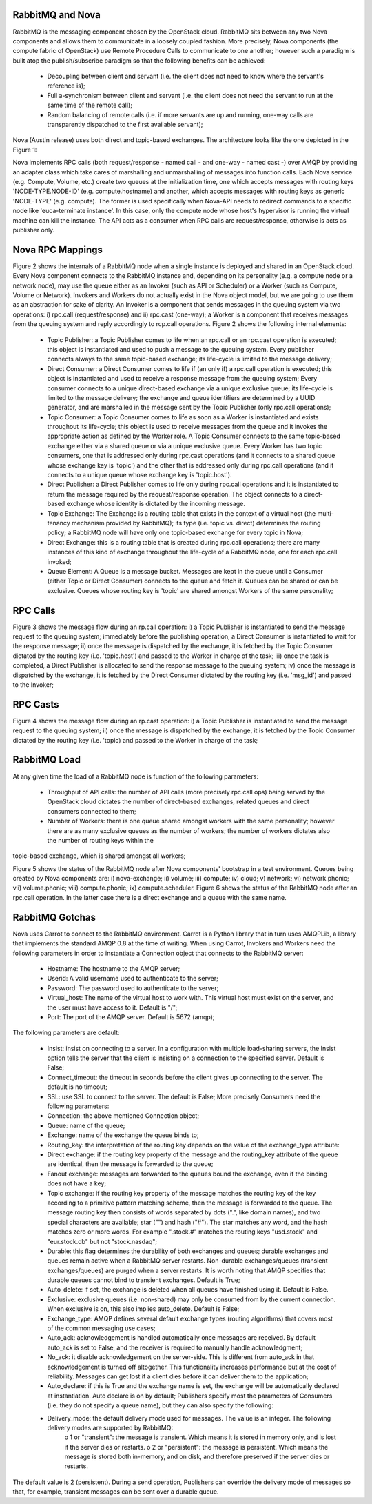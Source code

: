 ..
      Copyright 2010 United States Government as represented by the
      Administrator of the National Aeronautics and Space Administration.
      Figures and content Copyright 2010 Citrix 
      All Rights Reserved.

      Licensed under the Apache License, Version 2.0 (the "License"); you may
      not use this file except in compliance with the License. You may obtain
      a copy of the License at

          http://www.apache.org/licenses/LICENSE-2.0

      Unless required by applicable law or agreed to in writing, software
      distributed under the License is distributed on an "AS IS" BASIS, WITHOUT
      WARRANTIES OR CONDITIONS OF ANY KIND, either express or implied. See the
      License for the specific language governing permissions and limitations
      under the License.

RabbitMQ and Nova
=================

RabbitMQ is the messaging component chosen by the OpenStack cloud.  RabbitMQ sits between any two Nova components and allows them to communicate in a loosely coupled fashion. More precisely, Nova components (the compute fabric of OpenStack) use Remote Procedure Calls to communicate to one another; however such a paradigm is built atop the publish/subscribe paradigm so that the following benefits can be achieved:

    * Decoupling between client and servant (i.e. the client does not need to know where the servant's reference is);
    * Full a-synchronism between client and servant (i.e. the client does not need the servant to run at the same time of the remote call);
    * Random balancing of remote calls (i.e. if more servants are up and running, one-way calls are transparently dispatched to the first available servant);

Nova (Austin release) uses both direct and topic-based exchanges. The architecture looks like the one depicted in the Figure 1:

.. todo:: Figure 1

Nova implements RPC calls (both request/response - named call - and one-way - named cast -) over AMQP by providing an adapter class which take cares of marshalling and unmarshalling of messages into function  calls. Each Nova service (e.g. Compute, Volume, etc.) create two queues at the initialization time, one which accepts messages with routing keys 'NODE-TYPE.NODE-ID' (e.g. compute.hostname) and another, which accepts messages with routing keys as generic 'NODE-TYPE' (e.g. compute). The former is used specifically when Nova-API needs to redirect commands to a specific node like 'euca-terminate instance'. In this case, only the  compute node whose host's hypervisor is running the virtual machine can kill the instance. The API acts as a consumer when RPC calls are request/response, otherwise is acts as publisher only. 

Nova RPC Mappings
=================

Figure 2 shows the internals of a RabbitMQ node when a single instance is deployed and shared in an OpenStack cloud. Every Nova component connects to the RabbitMQ instance and, depending on its personality (e.g. a compute node or a network node), may use the queue either as an Invoker (such as API or Scheduler) or a Worker (such as Compute, Volume or Network). Invokers and Workers do not actually exist in the Nova object model, but we are going to use them as an abstraction for sake of clarity. An Invoker is a component that sends messages in the queuing system via two operations: i) rpc.call (request/response) and ii) rpc.cast (one-way); a Worker is a component that receives messages from the queuing system and reply accordingly to rcp.call operations. Figure 2 shows the following internal elements:

    * Topic Publisher: a Topic Publisher comes to life when an rpc.call or an rpc.cast operation is executed; this object is instantiated and used to push a message to the queuing system. Every publisher connects always to the same topic-based exchange; its life-cycle is limited to the message delivery;
    * Direct Consumer: a Direct Consumer comes to life if (an only if) a rpc.call operation is executed; this object is instantiated and used to receive a response message from the queuing system; Every consumer connects to a unique direct-based exchange via a unique exclusive queue; its life-cycle is limited to the message delivery; the exchange and queue identifiers are determined by a UUID generator, and are marshalled in the message sent by the Topic Publisher (only rpc.call operations);
    * Topic Consumer: a Topic Consumer comes to life as soon as a Worker is instantiated and exists throughout its life-cycle; this object is used to receive messages from the queue and it invokes the appropriate action as defined by the Worker role. A Topic Consumer connects to the same topic-based exchange either via a shared queue or via a unique exclusive queue. Every Worker has two topic consumers, one that is addressed only during rpc.cast operations (and it connects to a shared queue whose exchange key is 'topic') and the other that is addressed only during rpc.call operations (and it connects to a unique queue whose exchange key is 'topic.host').
    * Direct Publisher: a Direct Publisher comes to life only during rpc.call operations and it is instantiated to return the message required by the request/response operation. The object connects to a direct-based exchange whose identity is dictated by the incoming message.
    * Topic Exchange: The Exchange is a routing table that exists in the context of a virtual host (the multi-tenancy mechanism provided by RabbitMQ); its type (i.e. topic vs. direct) determines the routing policy; a RabbitMQ node will have only one topic-based exchange for every topic in Nova;
    * Direct Exchange: this is a routing table that is created during rpc.call operations; there are many instances of this kind of exchange throughout the life-cycle of a RabbitMQ node, one for each rpc.call invoked;
    * Queue Element: A Queue is a message bucket. Messages are kept in the queue until a Consumer (either Topic or Direct Consumer) connects to the queue and fetch it. Queues can be shared or can be exclusive. Queues whose routing key is 'topic' are shared amongst Workers of the same personality;

.. todo:: Figure 2

RPC Calls
=========

Figure 3 shows the message flow during an rp.call operation: i) a Topic Publisher is instantiated to send the message request to the queuing system; immediately before the publishing operation, a Direct Consumer is instantiated to wait for the response message; ii) once the message is dispatched by the exchange, it is fetched by the Topic Consumer dictated by the routing key (i.e. 'topic.host') and passed to the Worker in charge of the task; iii) once the task is completed, a Direct Publisher is allocated to send the response message to the queuing system; iv) once the message is dispatched by the exchange, it is fetched by the Direct Consumer dictated by the routing key (i.e. 'msg_id') and passed to the Invoker;

.. todo:: Figure 3

RPC Casts
=========

Figure 4 shows the message flow during an rp.cast operation: i) a Topic Publisher is instantiated to send the message request to the queuing system; ii) once the message is dispatched by the exchange, it is fetched by the Topic Consumer dictated by the routing key (i.e. 'topic) and passed to the Worker in charge of the task;

.. todo:: Figure 4

RabbitMQ Load
=============

At any given time the load of a RabbitMQ node is function of the following parameters:

    * Throughput of API calls: the number of API calls (more precisely rpc.call ops) being served by the OpenStack cloud dictates the number of direct-based exchanges, related queues and direct consumers connected to them;
    * Number of Workers: there is one queue shared amongst workers with the same personality; however there are as many exclusive queues as the number of workers; the number of workers dictates also the number of routing keys within the
topic-based exchange, which is shared amongst all workers;

Figure 5 shows the status of the RabbitMQ node after Nova components' bootstrap in a test environment. Queues being created by Nova components are: i) nova-exchange; ii) volume; iii) compute; iv) cloud; v) network; vi) network.phonic; 
vii) volume.phonic; viii) compute.phonic; ix) compute.scheduler. Figure 6 shows the status of the RabbitMQ node after an rpc.call operation. In the latter case there is a direct exchange and a queue with the same name.

.. todo:: Figure 5

RabbitMQ Gotchas
================

Nova uses Carrot to connect to the RabbitMQ environment. Carrot is a Python library that in turn uses AMQPLib, a library that implements the standard AMQP 0.8 at the time of writing. When using Carrot, Invokers and Workers need the following parameters in order to instantiate a Connection object that connects to the RabbitMQ server:

    * Hostname: The hostname to the AMQP server;
    * Userid: A valid username used to authenticate to the server;
    * Password: The password used to authenticate to the server;
    * Virtual_host: The name of the virtual host to work with. This virtual host must exist on the server, and the user must have access to it. Default is "/";
    * Port: The port of the AMQP server. Default is 5672 (amqp);

The following parameters are default:

    * Insist: insist on connecting to a server. In a configuration with multiple load-sharing servers, the Insist option tells the server that the client is insisting on a connection to the specified server. Default is False;
    * Connect_timeout: the timeout in seconds before the client gives up connecting to the server. The default is no timeout;
    * SSL: use SSL to connect to the server. The default is False;
      More precisely Consumers need the following parameters:
    * Connection: the above mentioned Connection object;
    * Queue: name of the queue;
    * Exchange: name of the exchange the queue binds to;
    * Routing_key: the interpretation of the routing key depends on the value of the exchange_type attribute:
    * Direct exchange: if the routing key property of the message and the routing_key attribute of the queue are identical, then the message is forwarded to the queue;
    * Fanout exchange: messages are forwarded to the queues bound the exchange, even if the binding does not have a key;
    * Topic exchange: if the routing key property of the message matches the routing key of the key according to a primitive pattern matching scheme, then the message is forwarded to the queue. The message routing key then consists of words separated by dots (".", like domain names), and two special characters are available; star ("") and hash ("#"). The star matches any word, and the hash matches zero or more words. For example ".stock.#" matches the routing keys "usd.stock" and "eur.stock.db" but not "stock.nasdaq";
    * Durable: this flag determines the durability of both exchanges and queues; durable exchanges and queues remain active when a RabbitMQ server restarts. Non-durable exchanges/queues (transient exchanges/queues) are purged when a server restarts. It is worth noting that AMQP specifies that durable queues cannot bind to transient exchanges. Default is True;
    * Auto_delete: if set, the exchange is deleted when all queues have finished using it. Default is False.
    * Exclusive: exclusive queues (i.e. non-shared) may only be consumed from by the current connection. When exclusive is on, this also implies auto_delete. Default is False;
    * Exchange_type: AMQP defines several default exchange types (routing algorithms) that covers most of the common messaging use cases;
    * Auto_ack: acknowledgement is handled automatically once messages are received. By default auto_ack is set to False, and the receiver is required to manually handle acknowledgment;
    * No_ack: it disable acknowledgement on the server-side. This is different from auto_ack in that acknowledgement is turned off altogether. This functionality increases performance but at the cost of reliability. Messages can get lost if a client dies before it can deliver them to the application;
    * Auto_declare: if this is True and the exchange name is set, the exchange will be automatically declared at instantiation. Auto declare is on by default;
      Publishers specify most the parameters of Consumers (i.e. they do not specify a queue name), but they can also specify the following:
    * Delivery_mode: the default delivery mode used for messages. The value is an integer. The following delivery modes are supported by RabbitMQ:
          o 1 or "transient": the message is transient. Which means it is stored in memory only, and is lost if the server dies or restarts.
          o 2 or "persistent": the message is persistent. Which means the message is stored both in-memory, and on disk, and therefore preserved if the server dies or restarts.

The default value is 2 (persistent). During a send operation, Publishers can override the delivery mode of messages so that, for example, transient messages can be sent over a durable queue.
